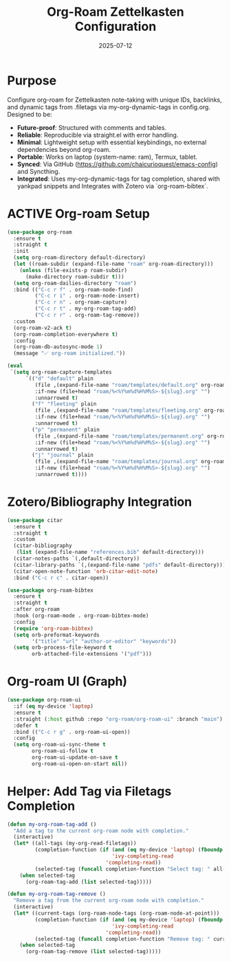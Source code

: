 #+TITLE: Org-Roam Zettelkasten Configuration
#+TODO: ACTIVE | CANCELLED
#+STARTUP: indent
#+PROPERTY: header-args:emacs-lisp :tangle org-roam.el :mkdirp yes :comments no :results silent
#+DATE: 2025-07-12

* Purpose

Configure org-roam for Zettelkasten note-taking with unique IDs, backlinks, and dynamic tags from .filetags via my-org-dynamic-tags in config.org. Designed to be:
- **Future-proof**: Structured with comments and tables.
- **Reliable**: Reproducible via straight.el with error handling.
- **Minimal**: Lightweight setup with essential keybindings, no external dependencies beyond org-roam.
- **Portable**: Works on laptop (system-name: ram), Termux, tablet.
- **Synced**: Via GitHub (https://github.com/chaicurioquest/emacs-config) and Syncthing.
- **Integrated**: Uses my-org-dynamic-tags for tag completion, shared with yankpad snippets and Integrates with Zotero via `org-roam-bibtex`.

* ACTIVE Org-roam Setup
#+BEGIN_SRC emacs-lisp
(use-package org-roam
  :ensure t
  :straight t
  :init
  (setq org-roam-directory default-directory)
  (let ((roam-subdir (expand-file-name "roam" org-roam-directory)))
    (unless (file-exists-p roam-subdir)
      (make-directory roam-subdir t)))
  (setq org-roam-dailies-directory "roam")
  :bind (("C-c r f" . org-roam-node-find)
         ("C-c r i" . org-roam-node-insert)
         ("C-c r n" . org-roam-capture)
         ("C-c r t" . my-org-roam-tag-add)
         ("C-c r r" . org-roam-tag-remove))
  :custom
  (org-roam-v2-ack t)
  (org-roam-completion-everywhere t)
  :config
  (org-roam-db-autosync-mode 1)
  (message "✅ org-roam initialized."))

(eval
 `(setq org-roam-capture-templates
      `(("d" "default" plain
         (file ,(expand-file-name "roam/templates/default.org" org-roam-directory))
         :if-new (file+head "roam/%<%Y%m%d%H%M%S>-${slug}.org" "")
         :unnarrowed t)
        ("f" "fleeting" plain
         (file ,(expand-file-name "roam/templates/fleeting.org" org-roam-directory))
         :if-new (file+head "roam/%<%Y%m%d%H%M%S>-${slug}.org" "")
         :unnarrowed t)
        ("p" "permanent" plain
         (file ,(expand-file-name "roam/templates/permanent.org" org-roam-directory))
         :if-new (file+head "roam/%<%Y%m%d%H%M%S>-${slug}.org" "")
         :unnarrowed t)
        ("j" "journal" plain
         (file ,(expand-file-name "roam/templates/journal.org" org-roam-directory))
         :if-new (file+head "roam/%<%Y%m%d%H%M%S>-${slug}.org" "")
         :unnarrowed t))))

#+END_SRC

* Zotero/Bibliography Integration
#+BEGIN_SRC emacs-lisp
(use-package citar
  :ensure t
  :straight t
  :custom
  (citar-bibliography
   (list (expand-file-name "references.bib" default-directory)))
  (citar-notes-paths `(,default-directory))
  (citar-library-paths `(,(expand-file-name "pdfs" default-directory)))
  (citar-open-note-function 'orb-citar-edit-note)
  :bind ("C-c r c" . citar-open))

(use-package org-roam-bibtex
  :ensure t
  :straight t
  :after org-roam
  :hook (org-roam-mode . org-roam-bibtex-mode)
  :config
  (require 'org-roam-bibtex)
  (setq orb-preformat-keywords
        '("title" "url" "author-or-editor" "keywords"))
  (setq orb-process-file-keyword t
        orb-attached-file-extensions '("pdf")))
#+END_SRC

* Org-roam UI (Graph)
#+BEGIN_SRC emacs-lisp
(use-package org-roam-ui
  :if (eq my-device 'laptop)
  :ensure t
  :straight (:host github :repo "org-roam/org-roam-ui" :branch "main")
  :defer t
  :bind (("C-c r g" . org-roam-ui-open))
  :config
  (setq org-roam-ui-sync-theme t
        org-roam-ui-follow t
        org-roam-ui-update-on-save t
        org-roam-ui-open-on-start nil))
#+END_SRC

* Helper: Add Tag via Filetags Completion
#+BEGIN_SRC emacs-lisp
(defun my-org-roam-tag-add ()
  "Add a tag to the current org-roam node with completion."
  (interactive)
  (let* ((all-tags (my-org-read-filetags))
         (completion-function (if (and (eq my-device 'laptop) (fboundp 'ivy-completing-read))
                                  'ivy-completing-read
                                'completing-read))
         (selected-tag (funcall completion-function "Select tag: " all-tags)))
    (when selected-tag
      (org-roam-tag-add (list selected-tag)))))
#+END_SRC

#+BEGIN_SRC emacs-lisp
(defun my-org-roam-tag-remove ()
  "Remove a tag from the current org-roam node with completion."
  (interactive)
  (let* ((current-tags (org-roam-node-tags (org-roam-node-at-point)))
         (completion-function (if (and (eq my-device 'laptop) (fboundp 'ivy-completing-read))
                                  'ivy-completing-read
                                'completing-read))
         (selected-tag (funcall completion-function "Remove tag: " current-tags)))
    (when selected-tag
      (org-roam-tag-remove (list selected-tag)))))
#+END_SRC

